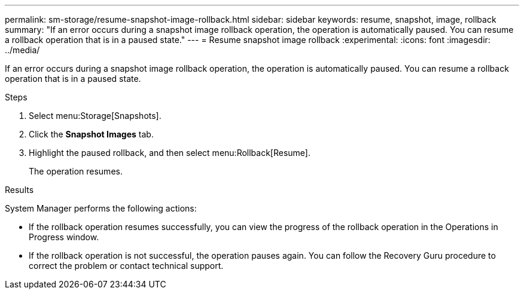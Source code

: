 ---
permalink: sm-storage/resume-snapshot-image-rollback.html
sidebar: sidebar
keywords: resume, snapshot, image, rollback
summary: "If an error occurs during a snapshot image rollback operation, the operation is automatically paused. You can resume a rollback operation that is in a paused state."
---
= Resume snapshot image rollback
:experimental:
:icons: font
:imagesdir: ../media/

[.lead]
If an error occurs during a snapshot image rollback operation, the operation is automatically paused. You can resume a rollback operation that is in a paused state.

.Steps

. Select menu:Storage[Snapshots].
. Click the *Snapshot Images* tab.
. Highlight the paused rollback, and then select menu:Rollback[Resume].
+
The operation resumes.

.Results

System Manager performs the following actions:

* If the rollback operation resumes successfully, you can view the progress of the rollback operation in the Operations in Progress window.
* If the rollback operation is not successful, the operation pauses again. You can follow the Recovery Guru procedure to correct the problem or contact technical support.
